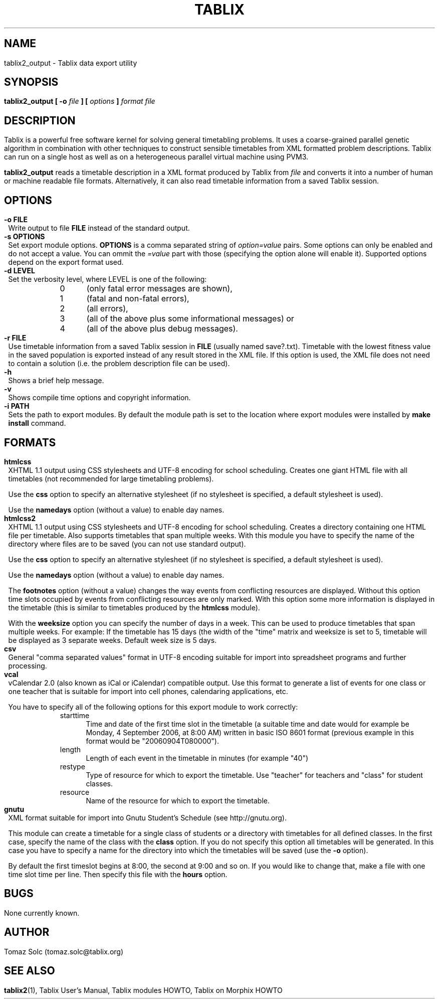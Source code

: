 .\" These macros were copied from MPlayer manpage, written by Gabucino, 
.\" Diego Biurrun and Jonas Jermann. 
..
.\" default indentation is 7, don't change!
.nr IN 7
.\" define indentation for suboptions
.nr SS 5
.\" add new suboption
.de IPs
.IP "\\$1" \n(SS
..
.\" begin of first level suboptions, end with .RE
.de RSs
.RS \n(IN+3
..
.TH TABLIX 1 2006-02-04 "Tomaz Solc" "Tablix User's Manual"
.SH NAME
tablix2_output \- Tablix data export utility
.SH SYNOPSIS
.B tablix2_output [ -o 
.I file
.B ] [ 
.I options
.B ]
.I format
.I file
.SH DESCRIPTION
Tablix is a powerful free software kernel for solving general timetabling problems. It uses a coarse-grained parallel genetic algorithm in combination with other techniques to construct sensible timetables from XML formatted problem descriptions. Tablix can run on a single host as well as on a heterogeneous parallel virtual machine using PVM3.
.P
.B tablix2_output
reads a timetable description in a XML format produced by Tablix from
.I file
and converts it into a number of human or machine readable file formats. Alternatively, it can also read timetable information from a saved Tablix session.
.SH OPTIONS
.TP
.B \-o FILE
Write output to file
.B FILE
instead of the standard output. 
.TP
.B \-s OPTIONS
Set export module options. 
.B OPTIONS
is a comma separated string of 
.I option=value 
pairs. Some options can only be enabled and do not accept a value. You can ommit the 
.I =value
part with those (specifying the option alone will enable it). Supported options depend on the export format used.  
.TP
.B \-d LEVEL
Set the verbosity level, where LEVEL is one of the following:
.RSs
.IPs 0
(only fatal error messages are shown),
.IPs 1
(fatal and non-fatal errors),
.IPs 2
(all errors),
.IPs 3
(all of the above plus some informational messages) or
.IPs 4
(all of the above plus debug messages).
.RE
.TP
.B \-r FILE
Use timetable information from a saved Tablix session in
.B FILE
(usually named save?.txt). Timetable with the lowest fitness value in the saved population is exported instead of any result stored in the XML file. If this option is used, the XML file does not need to contain a solution (i.e. the problem description file can be used).
.TP
.B \-h
Shows a brief help message.
.TP
.B \-v
Shows compile time options and copyright information.
.TP
.B \-i PATH
Sets the path to export modules. By default the module path is set to the location where export modules were installed by 
.B make install
command.
.SH FORMATS
.TP
.B htmlcss
XHTML 1.1 output using CSS stylesheets and UTF-8 encoding for school scheduling. Creates one giant HTML file with all timetables (not recommended for large timetabling problems).

Use the
.B css
option to specify an alternative stylesheet (if no stylesheet is specified, a default stylesheet is used). 

Use the 
.B namedays
option (without a value) to enable day names. 
.TP
.B htmlcss2
XHTML 1.1 output using CSS stylesheets and UTF-8 encoding for school scheduling. Creates a directory containing one HTML file per timetable. Also supports timetables that span multiple weeks. With this module you have to specify the name of the directory where files are to be saved (you can not use standard output).

Use the
.B css
option to specify an alternative stylesheet (if no stylesheet is specified, a default stylesheet is used). 

Use the 
.B namedays
option (without a value) to enable day names. 

The 
.B footnotes
option (without a value) changes the way events from conflicting resources are displayed. Without this option time slots occupied by events from conflicting resources are only marked. With this option some more information is displayed in the timetable (this is similar to timetables produced by the
.B htmlcss
module).

With the
.B weeksize
option you can specify the number of days in a week. This can be used to produce timetables that span multiple weeks. For example: If the timetable has 15 days (the width of the "time" matrix and weeksize is set to 5, timetable will be displayed as 3 separate weeks. Default week size is 5 days.

.TP
.B csv
General "comma separated values" format in UTF-8 encoding suitable for import into spreadsheet programs and further processing.
.TP
.B vcal
vCalendar 2.0 (also known as iCal or iCalendar) compatible output. Use this format to generate a list of events for one class or one teacher that is suitable for import into cell phones, calendaring applications, etc.

You have to specify all of the following options for this export module to work correctly:
.RSs
.IPs starttime
Time and date of the first time slot in the timetable (a suitable time and date would for example be Monday, 4 September 2006, at 8:00 AM) written in basic ISO 8601 format (previous example in this format would be "20060904T080000").
.IPs length
Length of each event in the timetable in minutes (for example "40")
.IPs restype
Type of resource for which to export the timetable. Use "teacher" for teachers and "class" for student classes.
.IPs resource
Name of the resource for which to export the timetable.
.RE

.TP
.B gnutu
XML format suitable for import into Gnutu Student's Schedule (see http://gnutu.org).

This module can create a timetable for a single class of students or a directory with timetables for all defined classes. In the first case, specify the name of the class with the 
.B class
option. If you do not specify this option all timetables will be generated. In this case you have to specify a name for the directory into which the timetables will be saved (use the 
.B -o
option).

By default the first timeslot begins at 8:00, the second at 9:00 and so on. If you would like to change that, make a file with one time slot time per line. Then specify this file with the 
.B hours
option.

.SH BUGS
None currently known.
.SH AUTHOR
Tomaz Solc (tomaz.solc@tablix.org)
.SH SEE ALSO
.BR tablix2 (1),
Tablix User's Manual,
Tablix modules HOWTO,
Tablix on Morphix HOWTO
